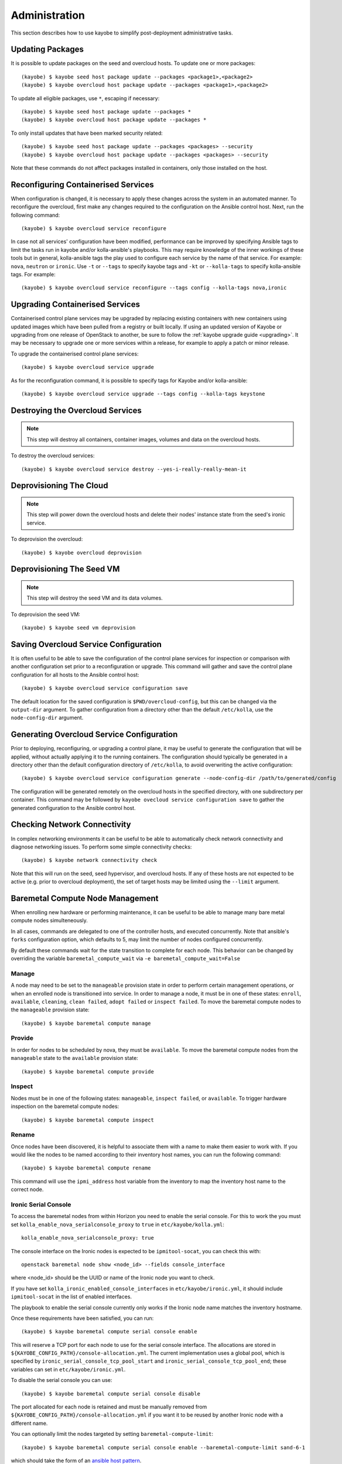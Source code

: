 ==============
Administration
==============

This section describes how to use kayobe to simplify post-deployment
administrative tasks.

Updating Packages
=================

It is possible to update packages on the seed and overcloud hosts. To update
one or more packages::

    (kayobe) $ kayobe seed host package update --packages <package1>,<package2>
    (kayobe) $ kayobe overcloud host package update --packages <package1>,<package2>

To update all eligible packages, use ``*``, escaping if necessary::

    (kayobe) $ kayobe seed host package update --packages *
    (kayobe) $ kayobe overcloud host package update --packages *

To only install updates that have been marked security related::

    (kayobe) $ kayobe seed host package update --packages <packages> --security
    (kayobe) $ kayobe overcloud host package update --packages <packages> --security

Note that these commands do not affect packages installed in containers, only
those installed on the host.

Reconfiguring Containerised Services
====================================

When configuration is changed, it is necessary to apply these changes across
the system in an automated manner.  To reconfigure the overcloud, first make
any changes required to the configuration on the Ansible control host.  Next,
run the following command::

    (kayobe) $ kayobe overcloud service reconfigure

In case not all services' configuration have been modified, performance can be
improved by specifying Ansible tags to limit the tasks run in kayobe and/or
kolla-ansible's playbooks.  This may require knowledge of the inner workings of
these tools but in general, kolla-ansible tags the play used to configure each
service by the name of that service.  For example: ``nova``, ``neutron`` or
``ironic``.  Use ``-t`` or ``--tags`` to specify kayobe tags and ``-kt`` or
``--kolla-tags`` to specify kolla-ansible tags.  For example::

    (kayobe) $ kayobe overcloud service reconfigure --tags config --kolla-tags nova,ironic

Upgrading Containerised Services
================================

Containerised control plane services may be upgraded by replacing existing
containers with new containers using updated images which have been pulled from
a registry or built locally.  If using an updated version of Kayobe or
upgrading from one release of OpenStack to another, be sure to follow the
:ref:`kayobe upgrade guide <upgrading>`.  It may be necessary to upgrade one
or more services within a release, for example to apply a patch or minor
release.

To upgrade the containerised control plane services::

    (kayobe) $ kayobe overcloud service upgrade

As for the reconfiguration command, it is possible to specify tags for Kayobe
and/or kolla-ansible::

    (kayobe) $ kayobe overcloud service upgrade --tags config --kolla-tags keystone

Destroying the Overcloud Services
=================================

.. note::

   This step will destroy all containers, container images, volumes and data on
   the overcloud hosts.

To destroy the overcloud services::

    (kayobe) $ kayobe overcloud service destroy --yes-i-really-really-mean-it

Deprovisioning The Cloud
========================

.. note::

   This step will power down the overcloud hosts and delete their nodes'
   instance state from the seed's ironic service.

To deprovision the overcloud::

    (kayobe) $ kayobe overcloud deprovision

Deprovisioning The Seed VM
==========================

.. note::

   This step will destroy the seed VM and its data volumes.

To deprovision the seed VM::

    (kayobe) $ kayobe seed vm deprovision

Saving Overcloud Service Configuration
======================================

It is often useful to be able to save the configuration of the control
plane services for inspection or comparison with another configuration set
prior to a reconfiguration or upgrade. This command will gather and save the
control plane configuration for all hosts to the Ansible control host::

    (kayobe) $ kayobe overcloud service configuration save

The default location for the saved configuration is ``$PWD/overcloud-config``,
but this can be changed via the ``output-dir`` argument. To gather
configuration from a directory other than the default ``/etc/kolla``, use the
``node-config-dir`` argument.

Generating Overcloud Service Configuration
==========================================

Prior to deploying, reconfiguring, or upgrading a control plane, it may be
useful to generate the configuration that will be applied, without actually
applying it to the running containers. The configuration should typically be
generated in a directory other than the default configuration directory of
``/etc/kolla``, to avoid overwriting the active configuration::

    (kayobe) $ kayobe overcloud service configuration generate --node-config-dir /path/to/generated/config

The configuration will be generated remotely on the overcloud hosts in the
specified directory, with one subdirectory per container. This command may be
followed by ``kayobe ovecloud service configuration save`` to gather the
generated configuration to the Ansible control host.

Checking Network Connectivity
=============================

In complex networking environments it can be useful to be able to automatically
check network connectivity and diagnose networking issues.  To perform some
simple connectivity checks::

    (kayobe) $ kayobe network connectivity check

Note that this will run on the seed, seed hypervisor, and overcloud hosts. If
any of these hosts are not expected to be active (e.g. prior to overcloud
deployment), the set of target hosts may be limited using the ``--limit``
argument.

Baremetal Compute Node Management
=================================

When enrolling new hardware or performing maintenance, it can be useful to be
able to manage many bare metal compute nodes simulteneously.

In all cases, commands are delegated to one of the controller hosts, and
executed concurrently. Note that ansible's ``forks`` configuration option,
which defaults to 5, may limit the number of nodes configured concurrently.

By default these commands wait for the state transition to complete for each
node. This behavior can be changed by overriding the variable
``baremetal_compute_wait`` via ``-e baremetal_compute_wait=False``

Manage
------

A node may need to be set to the ``manageable`` provision state in order to
perform certain management operations, or when an enrolled node is
transitioned into service. In order to manage a node, it must be in one of
these states: ``enroll``, ``available``, ``cleaning``, ``clean failed``,
``adopt failed`` or ``inspect failed``. To move the baremetal compute nodes
to the ``manageable`` provision state::

    (kayobe) $ kayobe baremetal compute manage

Provide
-------

In order for nodes to be scheduled by nova, they must be ``available``. To
move the baremetal compute nodes from the ``manageable`` state to the
``available`` provision state::

    (kayobe) $ kayobe baremetal compute provide

Inspect
-------

Nodes must be in one of the following states: ``manageable``, ``inspect
failed``, or ``available``. To trigger hardware inspection on the baremetal
compute nodes::

    (kayobe) $ kayobe baremetal compute inspect

Rename
------

Once nodes have been discovered, it is helpful to associate them with a name
to make them easier to work with. If you would like the nodes to be named
according to their inventory host names, you can run the following command::

    (kayobe) $ kayobe baremetal compute rename

This command will use the ``ipmi_address`` host variable from the inventory
to map the inventory host name to the correct node.


Ironic Serial Console
---------------------

To access the baremetal nodes from within Horizon you need to enable the serial
console. For this to work the you must set ``kolla_enable_nova_serialconsole_proxy``
to ``true`` in ``etc/kayobe/kolla.yml``::

    kolla_enable_nova_serialconsole_proxy: true

The console interface on the Ironic nodes is expected to be ``ipmitool-socat``, you
can check this with::

    openstack baremetal node show <node_id> --fields console_interface

where <node_id> should be the UUID or name of the Ironic node you want to check.

If you have set ``kolla_ironic_enabled_console_interfaces`` in ``etc/kayobe/ironic.yml``,
it should include ``ipmitool-socat`` in the list of enabled interfaces.

The playbook to enable the serial console currently only works if the Ironic node
name matches the inventory hostname.

Once these requirements have been satisfied, you can run::

    (kayobe) $ kayobe baremetal compute serial console enable

This will reserve a TCP port for each node to use for the serial console interface.
The allocations are stored in ``${KAYOBE_CONFIG_PATH}/console-allocation.yml``. The
current implementation uses a global pool, which is specified by
``ironic_serial_console_tcp_pool_start`` and ``ironic_serial_console_tcp_pool_end``;
these variables can set in ``etc/kayobe/ironic.yml``.

To disable the serial console you can use::

    (kayobe) $ kayobe baremetal compute serial console disable

The port allocated for each node is retained and must be manually removed from
``${KAYOBE_CONFIG_PATH}/console-allocation.yml`` if you want it to be reused by another
Ironic node with a different name.

You can optionally limit the nodes targeted by setting ``baremetal-compute-limit``::

    (kayobe) $ kayobe baremetal compute serial console enable --baremetal-compute-limit sand-6-1

which should take the form of an `ansible host pattern <https://docs.ansible.com/ansible/latest/user_guide/intro_patterns.html>`_.

.. _update_deployment_image:

Update Deployment Image
-----------------------

When the overcloud deployment images have been rebuilt or there has been a change
to one of the following variables:

- ``ipa_kernel_upstream_url``
- ``ipa_ramdisk_upstream_url``

either by changing the url, or if the image to which they point
has been changed, you need to update the ``deploy_ramdisk``
and ``deploy_kernel`` properties on the Ironic nodes. To do
this you can run::

    (kayobe) $ kayobe baremetal compute update deployment image

You can optionally limit the nodes in which this affects by setting ``baremetal-compute-limit``::

    (kayobe) $ kayobe baremetal compute update deployment image --baremetal-compute-limit sand-6-1

which should take the form of an `ansible host pattern <https://docs.ansible.com/ansible/latest/user_guide/intro_patterns.html>`_.
This is matched against the Ironic node name.

Running Kayobe Playbooks on Demand
==================================

In some situations it may be necessary to run an individual Kayobe playbook.
Playbooks are stored in ``<kayobe repo>/ansible/*.yml``.  To run an arbitrary
Kayobe playbook::

    (kayobe) $ kayobe playbook run <playbook> [<playbook>]

Running Kolla-ansible Commands
==============================

To execute a kolla-ansible command::

    (kayobe) $ kayobe kolla ansible run <command>

Dumping Kayobe Configuration
============================

The Ansible configuration space is quite large, and it can be hard to determine
the final values of Ansible variables.  We can use Kayobe's
``configuration dump`` command to view individual variables or the variables
for one or more hosts.  To dump Kayobe configuration for one or more hosts::

    (kayobe) $ kayobe configuration dump

The output is a JSON-formatted object mapping hosts to their hostvars.

We can use the ``--var-name`` argument to inspect a particular variable or the
``--host`` or ``--hosts`` arguments to view a variable or variables for a
specific host or set of hosts.
